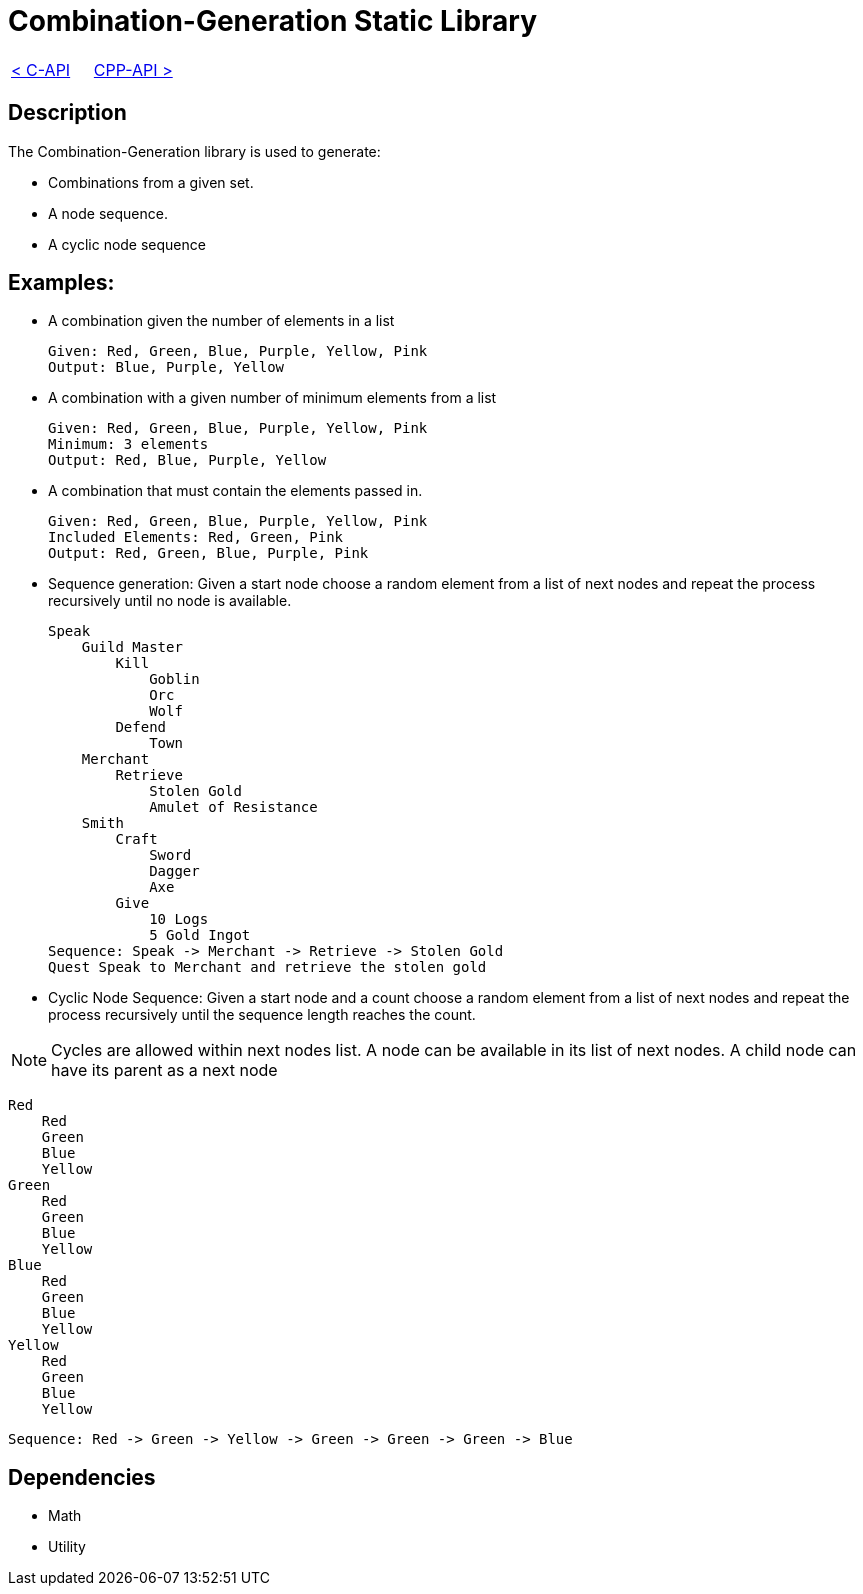 = Combination-Generation Static Library

[cols="<,>" frame=none, grid=none]
|===
|xref:C-API.adoc[< C-API]
|xref:Cpp-API.adoc[CPP-API >]
|===

== Description

The Combination-Generation library is used to generate:

* Combinations from a given set.

* A node sequence.

* A cyclic node sequence

== Examples:

* A combination given the number of elements in a list
    
    Given: Red, Green, Blue, Purple, Yellow, Pink
    Output: Blue, Purple, Yellow
    
* A combination with a given number of minimum elements from a list
    
    Given: Red, Green, Blue, Purple, Yellow, Pink
    Minimum: 3 elements
    Output: Red, Blue, Purple, Yellow
    
* A combination that must contain the elements passed in.
    
    Given: Red, Green, Blue, Purple, Yellow, Pink
    Included Elements: Red, Green, Pink
    Output: Red, Green, Blue, Purple, Pink

* Sequence generation: Given a start node choose a random element from a list of next nodes and repeat the process recursively until no node is available.

    Speak
        Guild Master
            Kill
                Goblin
                Orc
                Wolf
            Defend
                Town
        Merchant
            Retrieve
                Stolen Gold
                Amulet of Resistance
        Smith
            Craft
                Sword
                Dagger
                Axe
            Give
                10 Logs
                5 Gold Ingot
    Sequence: Speak -> Merchant -> Retrieve -> Stolen Gold
    Quest Speak to Merchant and retrieve the stolen gold

* Cyclic Node Sequence: Given a start node and a count choose a random element from a list of next nodes and repeat the process recursively until the sequence length reaches the count.

[NOTE]
 Cycles are allowed within next nodes list. A node can be available in its list of next nodes. A child node can have its parent as a next node

    Red
        Red
        Green
        Blue
        Yellow
    Green
        Red
        Green
        Blue
        Yellow
    Blue
        Red
        Green
        Blue
        Yellow    
    Yellow
        Red
        Green
        Blue
        Yellow    

    Sequence: Red -> Green -> Yellow -> Green -> Green -> Green -> Blue

== Dependencies

- Math
- Utility
